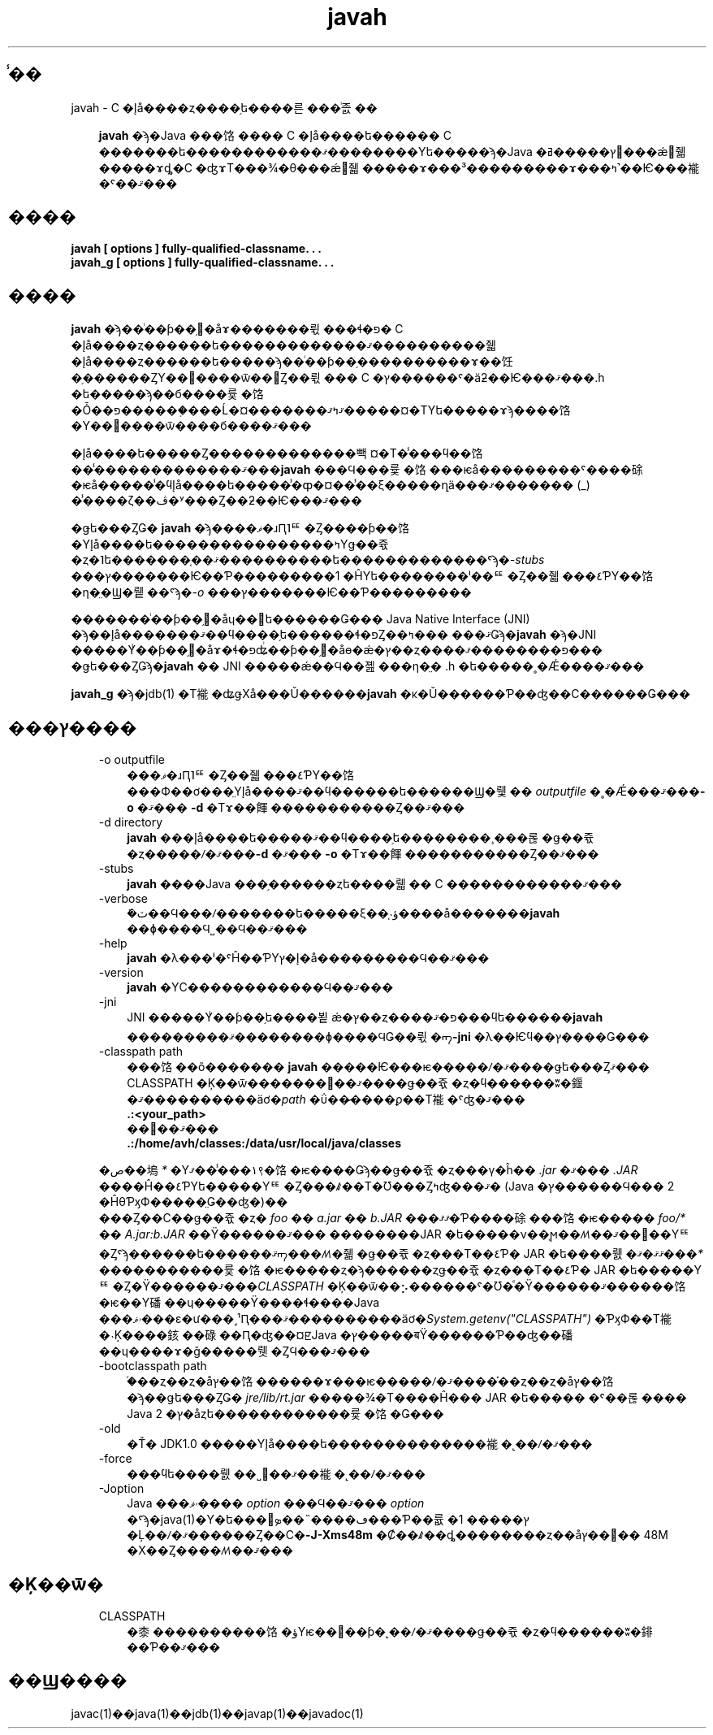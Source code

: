 ." @(#)javah.1  1.1 08/06/17 1 SMI;
."  Copyright ��� 2002\-2006 Sun Microsystems, Inc. All Rights Reserved.
." `
.TH javah 1 "17 Jun 2008"
." Generated from HTML pages by html2man (author: Eric Armstrong)

.LP
.SH "̾��"
javah \- C �إå����ȥ����֥ե����른���ͥ졼��
.LP
.RS 3

.LP
.LP
\f3javah\fP �ϡ�Java ���饹���� C �إå����ե������ C �������ե������������ޤ��������Υե�����ϡ�Java �ץ�����ߥ󥰸���ǽ񤫤줿�����ɤȡ�C �ʤɤΤ���¾�θ���ǽ񤫤줿�����ɤ���³���������ɤ���ߤ˺��Ѥ���褦�ˤ��ޤ���
.LP
.RE
.SH "����"
.LP

.LP
.nf
\f3
.fl
javah [ \fP\f3options\fP\f3 ] fully\-qualified\-classname. . .
.fl
javah_g [ \fP\f3options\fP\f3 ] fully\-qualified\-classname. . .
.fl
\fP
.fi

.LP
.SH "����"
.LP

.LP
.LP
\f3javah\fP �ϡ��ͥ��ƥ��֥᥽�åɤ�������뤿���ɬ�פ� C �إå����ȥ������ե�������������ޤ����������줿�إå����ȥ������ե�����ϡ��ͥ��ƥ��֥����������ɤ��饪�֥������ȤΥ��󥹥����ѿ��򻲾Ȥ��뤿��� C �ץ������ˤ�äƻ��Ѥ���ޤ���.h �ե�����ϡ��б����륯�饹�Ȱ��פ������֤���Ĺ�¤�������ޤߤޤ�����¤�ΤΥե�����ɤϡ����饹�Υ��󥹥����ѿ����б����ޤ���
.LP
.LP
�إå����ե�����Ȥ�������������빽¤�Τ�̾���ϥ��饹��̾�������������ޤ���\f3javah\fP ���Ϥ���륯�饹���ѥå���������ˤ����硢�ѥå�����̾�ϥإå����ե�����̾�ȹ�¤��̾��ξ�����ղä���ޤ������� (_) ��̾���ζ��ڤ�ʸ���Ȥ��ƻ��Ѥ���ޤ���
.LP
.LP
�ǥե���ȤǤ� \f3javah\fP �ϡ����ޥ�ɹԤ˥ꥹ�Ȥ����ƥ��饹�Υإå����ե����������������ߤΥǥ��쥯�ȥ�˥ե�������֤��ޤ����������ե�������������ˤϡ�\f2\-stubs\fP ���ץ�������Ѥ��Ƥ���������1 �ĤΥե��������ˡ��ꥹ�Ȥ��줿���٤ƤΥ��饹�η�̤�Ϣ�뤹��ˤϡ�\f2\-o\fP ���ץ�������Ѥ��Ƥ���������
.LP
.LP
�������ͥ��ƥ��֥᥽�åɥ��󥿥ե������Ǥ��� Java Native Interface (JNI) �ϡ��إå�������ޤ��ϥ����֥ե������ɬ�פȤ��ޤ��� ���ߤǤϡ�\f3javah\fP �ϡ�JNI �����Υͥ��ƥ��֥᥽�åɤ�ɬ�פʥͥ��ƥ��֥᥽�åɵ�ǽ�ץ��ȥ����פ��������ޤ��� �ǥե���ȤǤϡ�\f3javah\fP �� JNI �����ǽ��Ϥ��졢���η�̤� .h �ե�����˳�Ǽ����ޤ���
.LP
.LP
\f3javah_g\fP �ϡ�jdb(1) �Τ褦�ʥǥХå���Ŭ������\f3javah\fP �κ�Ŭ������Ƥ��ʤ��С������Ǥ���
.LP
.SH "���ץ����"
.LP

.LP
.RS 3
.TP 3
\-o outputfile 
���ޥ�ɹԤ˥ꥹ�Ȥ��줿���٤ƤΥ��饹���Ф��ơ���̤Υإå����ޤ��ϥ������ե������Ϣ�뤷�� \f2outputfile\fP �˳�Ǽ���ޤ���\f3\-o\fP �ޤ��� \f3\-d\fP �Τɤ��餫�����������Ȥ��ޤ��� 
.TP 3
\-d directory 
\f3javah\fP ���إå����ե�����ޤ��ϥ����֥ե��������¸���롢�ǥ��쥯�ȥ�����ꤷ�ޤ���\f3\-d\fP �ޤ��� \f3\-o\fP �Τɤ��餫�����������Ȥ��ޤ��� 
.TP 3
\-stubs 
\f3javah\fP ����Java ���֥������ȥե����뤫�� C ������������ޤ��� 
.TP 3
\-verbose 
�ܺٽ��Ϥ���ꤷ�������ե�����ξ��֤˴ؤ����å�������\f3javah\fP ��ɸ����Ϥ˽��Ϥ��ޤ��� 
.TP 3
\-help 
\f3javah\fP �λ���ˡ�ˤĤ��ƤΥإ�ץ�å���������Ϥ��ޤ��� 
.TP 3
\-version 
\f3javah\fP �ΥС������������Ϥ��ޤ��� 
.TP 3
\-jni 
JNI �����Υͥ��ƥ��֥ե����뵡ǽ�ץ��ȥ����פ�ޤ���ϥե������\f3javah\fP ���������ޤ��������ɸ����ϤǤ��뤿�ᡢ\f3\-jni\fP �λ��Ѥϥ��ץ����Ǥ��� 
.TP 3
\-classpath path 
���饹��õ������� \f3javah\fP �����Ѥ���ѥ�����ꤷ�ޤ����ǥե���Ȥޤ��� CLASSPATH �Ķ��ѿ�������񤭤��ޤ����ǥ��쥯�ȥ�ϥ������ʬ�䤷�ޤ����������äơ�\f2path\fP �ΰ��̷����ϼ��Τ褦�ˤʤ�ޤ��� 
.nf
\f3
.fl
   .:<your_path>
.fl
\fP
.fi
��򼨤��ޤ��� 
.nf
\f3
.fl
   .:/home/avh/classes:/data/usr/local/java/classes
.fl
\fP
.fi
.LP
�ص��塢\f2*\fP �Υ١���̾��ޤ९�饹�ѥ����Ǥϡ��ǥ��쥯�ȥ���γ�ĥ�� \f2.jar\fP �ޤ��� \f2.JAR\fP ����Ĥ��٤ƤΥե�����Υꥹ�Ȥ���ꤹ��Τ�Ʊ���Ȥߤʤ���ޤ� (Java �ץ������Ϥ��� 2 �ĤθƤӽФ�����̤Ǥ��ʤ�)��
.br
.br
���Ȥ��С��ǥ��쥯�ȥ� \f2foo\fP �� \f2a.jar\fP �� \f2b.JAR\fP ���ޤޤ�Ƥ����硢���饹�ѥ����� \f2foo/*\fP �� \f2A.jar:b.JAR\fP ��Ÿ������ޤ��� ��������JAR �ե�����ν��֤ϻ��ꤵ��ޤ��󡣤��Υꥹ�Ȥˤϡ������ե������ޤᡢ���ꤵ�줿�ǥ��쥯�ȥ���Τ��٤Ƥ� JAR �ե����뤬�ޤޤ�ޤ���\f2*\fP �����������륯�饹�ѥ�����ȥ�ϡ������ȥǥ��쥯�ȥ���Τ��٤Ƥ� JAR �ե�����Υꥹ�Ȥ�Ÿ������ޤ���\f2CLASSPATH\fP �Ķ��ѿ��⡢������ˤ�Ʊ�ͤ�Ÿ������ޤ������饹�ѥ��Υ磻��ɥ�����Ÿ����ɬ����Java ���ۥޥ���ε�ư���˼¹Ԥ���ޤ����������äơ�\f2System.getenv("CLASSPATH")\fP �ƤӽФ��Τ褦�˴Ķ����䤤��碌��Ԥ�ʤ��¤ꡢJava �ץ�����बŸ������Ƥ��ʤ��磻��ɥ����ɤ�ǧ�����뤳�ȤϤ���ޤ���   
.TP 3
\-bootclasspath path 
�֡��ȥ��ȥ�åץ��饹������ɤ���ѥ�����ꤷ�ޤ����֡��ȥ��ȥ�åץ��饹�ϡ��ǥե���ȤǤ� \f2jre/lib/rt.jar\fP �����¾�Τ����Ĥ��� JAR �ե����� �ˤ��롢���� Java 2 �ץ�åȥե������������륯�饹�Ǥ��� 
.TP 3
\-old 
�Ť� JDK1.0 �����Υإå����ե��������������褦�˻��ꤷ�ޤ��� 
.TP 3
\-force 
���ϥե����뤬��˽񤭹��ޤ��褦�˻��ꤷ�ޤ��� 
.TP 3
\-Joption 
Java ���ۥޥ���� \f2option\fP ���Ϥ��ޤ��� \f2option\fP �ˤϡ�java(1)�Υ�ե���󥹥ڡ����˵��ܤ���Ƥ��륪�ץ����� 1 �Ļ��ꤷ�ޤ������Ȥ��С�\f3\-J\-Xms48m\fP �Ȼ��ꤹ��ȡ��������ȥ��åץ��꡼�� 48M �Х��Ȥ����ꤵ��ޤ��� 
.RE

.LP
.SH "�Ķ��ѿ�"
.LP

.LP
.RS 3
.TP 3
CLASSPATH 
�桼����������饹�ؤΥѥ��򥷥��ƥ�˻��ꤷ�ޤ����ǥ��쥯�ȥ�ϥ������ʬ�䤵��Ƥ��ޤ��� 
.nf
\f3
.fl
.:/home/avh/classes:/data/usr/local/java/classes
.fl
\fP
.fi
.RE

.LP
.SH "��Ϣ����"
.LP

.LP
.LP
javac(1)��java(1)��jdb(1)��javap(1)��javadoc(1)
.LP

.LP
 
